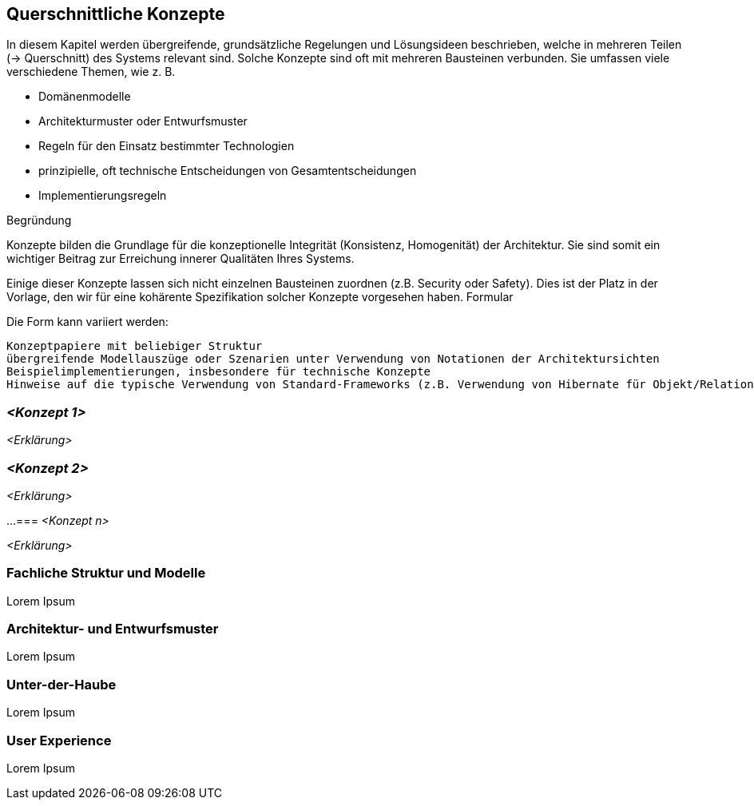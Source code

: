 [[section-concepts]]
== Querschnittliche Konzepte

In diesem Kapitel werden übergreifende, grundsätzliche Regelungen und Lösungsideen beschrieben, welche in mehreren Teilen (→ Querschnitt) des Systems relevant sind. Solche Konzepte sind oft mit mehreren Bausteinen verbunden. Sie umfassen viele verschiedene Themen, wie z. B.

* Domänenmodelle
* Architekturmuster oder Entwurfsmuster
* Regeln für den Einsatz bestimmter Technologien
* prinzipielle, oft technische Entscheidungen von Gesamtentscheidungen
* Implementierungsregeln

Begründung

Konzepte bilden die Grundlage für die konzeptionelle Integrität (Konsistenz, Homogenität) der Architektur. Sie sind somit ein wichtiger Beitrag zur Erreichung innerer Qualitäten Ihres Systems.

Einige dieser Konzepte lassen sich nicht einzelnen Bausteinen zuordnen (z.B. Security oder Safety). Dies ist der Platz in der Vorlage, den wir für eine kohärente Spezifikation solcher Konzepte vorgesehen haben.
Formular

Die Form kann variiert werden:

    Konzeptpapiere mit beliebiger Struktur
    übergreifende Modellauszüge oder Szenarien unter Verwendung von Notationen der Architektursichten
    Beispielimplementierungen, insbesondere für technische Konzepte
    Hinweise auf die typische Verwendung von Standard-Frameworks (z.B. Verwendung von Hibernate für Objekt/Relational Mapping)

=== _<Konzept 1>_

_<Erklärung>_

=== _<Konzept 2>_

_<Erklärung>_

...
=== _<Konzept n>_

_<Erklärung>_


=== Fachliche Struktur und Modelle

Lorem Ipsum

=== Architektur- und Entwurfsmuster

Lorem Ipsum

=== Unter-der-Haube

Lorem Ipsum

=== User Experience

Lorem Ipsum